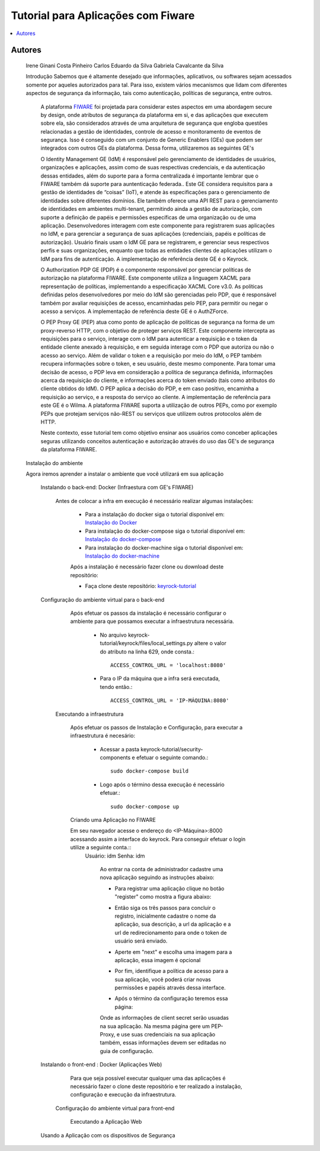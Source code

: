 *************************************
Tutorial para Aplicações com Fiware 
*************************************

.. contents::
   :local:
   :depth: 3


.. _autores:

Autores
=======

    Irene Ginani Costa Pinheiro
    Carlos Eduardo da Silva
    Gabriela Cavalcante da Silva
    
    Introdução
    Sabemos que é altamente desejado que informações, aplicativos, ou softwares sejam acessados somente por aqueles autorizados para tal. Para isso, existem vários mecanismos que lidam com diferentes aspectos de segurança da informação, tais como autenticação, políticas de segurança, entre outros. 

	A plataforma `FIWARE <https://www.fiware.org/>`_ foi projetada para considerar estes aspectos em uma abordagem secure by design, onde atributos de segurança da plataforma em si, e das aplicações que executem sobre ela, são considerados através de uma arquitetura de segurança que engloba questões relacionadas a gestão de identidades, controle de acesso e monitoramento de eventos de segurança. Isso é conseguido com um conjunto de Generic  Enablers (GEs) que podem ser integrados com outros GEs da plataforma. Dessa forma, utilizaremos as seguintes GE's

	O Identity Management GE (IdM) é responsável pelo gerenciamento de identidades de usuários, organizações e aplicações, assim como de suas respectivas credenciais, e da autenticação dessas entidades, além do suporte para a forma centralizada é importante lembrar que o FIWARE também dá suporte para auntenticação federada.. Este GE considera requisitos para a gestão de identidades de “coisas” (IoT), e atende às especificações para o gerenciamento de identidades sobre diferentes domínios. Ele também oferece uma API REST para o gerenciamento de identidades em ambientes multi-tenant, permitindo ainda a gestão de autorização, com suporte a definição de papéis e permissões específicas de uma organização ou de uma aplicação. Desenvolvedores interagem com este componente para registrarem suas aplicações no IdM, e para gerenciar a segurança de suas aplicações (credenciais, papéis e políticas de autorização). Usuário finais usam o IdM GE para se registrarem, e gerenciar seus respectivos perfis e suas organizações, enquanto que todas as entidades clientes de aplicações utilizam o IdM para fins de autenticação. A implementação de referência deste GE é o Keyrock. 


	O Authorization PDP GE (PDP) é o componente responsável por gerenciar políticas de autorização na plataforma FIWARE. Este componente utiliza a linguagem XACML para representação de políticas, implementando a especificação XACML Core v3.0.  As políticas definidas pelos desenvolvedores por meio do IdM são gerenciadas pelo PDP, que é responsável também por avaliar requisições de acesso, encaminhadas pelo PEP, para permitir ou negar o acesso a serviços. A implementação de referência deste GE é o AuthZForce.

	O PEP Proxy GE (PEP) atua como ponto de aplicação de políticas de segurança na forma de um proxy-reverso HTTP, com o objetivo de proteger serviços REST. Este componente intercepta as requisições para o serviço, interage com o IdM para autenticar a requisição e o token da entidade cliente anexado à requisição, e em seguida interage com o PDP que autoriza ou não o acesso ao serviço. Além de validar o token e a requisição por meio do IdM, o PEP também recupera informações sobre o token, e seu usuário, deste mesmo componente. Para tomar uma decisão de acesso, o PDP leva em consideração a política de segurança definida, informações acerca da requisição do cliente, e informações acerca do token enviado (tais como atributos do cliente obtidos do IdM). O PEP aplica a decisão do PDP, e em caso positivo, encaminha a requisição ao serviço, e a resposta do serviço ao cliente. A implementação de referência para este GE é o Wilma. A plataforma FIWARE suporta a utilização de outros PEPs, como por exemplo PEPs que protejam serviços não-REST ou serviços que utilizem outros protocolos além de HTTP.

	Neste contexto, esse tutorial tem como objetivo ensinar aos usuários como conceber aplicações seguras utilizando conceitos autenticação e autorização através do uso das GE's de segurança da plataforma FIWARE. 

    
    Instalação do ambiente

    Agora iremos aprender a instalar o ambiente que você utilizará em sua aplicação

        Instalando o back-end: Docker (Infraestura com GE's FIWARE)

	        Antes de colocar a infra em execução é necessário realizar algumas instalações:

			- Para a instalação do docker siga o tutorial disponível em: `Instalação do Docker <https://www.digitalocean.com/community/tutorials/como-instalar-e-usar-o-docker-no-ubuntu-16-04-pt>`_

			- Para instalação do docker-compose siga o tutorial disponível em: `Instalação do docker-compose <https://www.digitalocean.com/community/tutorials/how-to-install-docker-compose-on-ubuntu-16-04>`_

			- Para instalação do docker-machine siga o tutorial disponível em: `Instalação do docker-machine <https://www.digitalocean.com/community/tutorials/how-to-provision-and-manage-remote-docker-hosts-with-docker-machine-on-ubuntu-16-04>`_

			Após a instalação é necessário fazer clone ou download deste repositório:

			- Faça clone deste repositório: `keyrock-tutorial <https://github.com/FIoT-Client/keyrock-tutorial>`_

        Configuração do ambiente virtual para o back-end

	        Após efetuar os passos da instalação é necessário configurar o ambiente para que possamos executar a infraestrutura necessária.

			- No arquivo keyrock-tutorial/keyrock/files/local_settings.py altere o valor do atributo na linha 629, onde consta.::
				
				ACCESS_CONTROL_URL = 'localhost:8080'

			- Para o IP da máquina que a infra será executada, tendo então.::
				
				ACCESS_CONTROL_URL = 'IP-MÁQUINA:8080'

            Executando a infraestrutura

            	Após efetuar os passos de Instalação e Configuração, para executar a infraestrutura é necesário:

				- Acessar a pasta keyrock-tutorial/security-components e efetuar o seguinte comando.::
					
					sudo docker-compose build

				- Logo após o término dessa execução é necessário efetuar.::

					sudo docker-compose up

		Criando uma Aplicação no FIWARE

            	Em seu navegador acesse o endereço do <IP-Máquina>:8000 acessando assim a interface do keyrock. Para conseguir efetuar o login utilize a seguinte conta.:: 
            		Usuário: idm
            		Senha: idm
 
				Ao entrar na conta de administrador cadastre uma nova aplicação seguindo as instruções abaixo:
				 
				- Para registrar uma aplicação clique no botão "register" como mostra a figura abaixo: 
				.. image:: documentacao/source/imagens/registro-app.png
				- Então siga os três passos para concluir o registro, inicialmente cadastre o nome da aplicação, sua descrição, a url da aplicação e a url de redirecionamento para onde o token de usuário será enviado.
				.. image:: documentacao/source/imagens/info-registro.png
				- Aperte em "next" e escolha uma imagem para a aplicação, essa imagem é opcional
				.. image:: documentacao/source/imagens/exibir-aplicacao.png
				- Por fim, identifique a política de acesso para a sua aplicação, você poderá criar novas permissões e papéis através dessa interface.
				.. image:: documentacao/source/imagens/developer-portal.png    
				- Após o término da configuração teremos essa página:
				.. image:: documentacao/source/imagens/infos-cadastradas.png

				Onde as informações de client secret serão usuadas na sua aplicação. Na mesma página gere um PEP-Proxy, e use suas credenciais na sua aplicação também, essas informações devem ser editadas no guia de configuração.

        Instalando o front-end : Docker (Aplicações Web)

        	Para que seja possível executar qualquer uma das aplicações é necessário fazer o clone deste repositório e ter realizado a instalação, configuração e execução da infraestrutura.
            Configuração do ambiente virtual para front-end

		    Executando a Aplicação Web
        Usando a Aplicação com os dispositivos de Segurança
        





